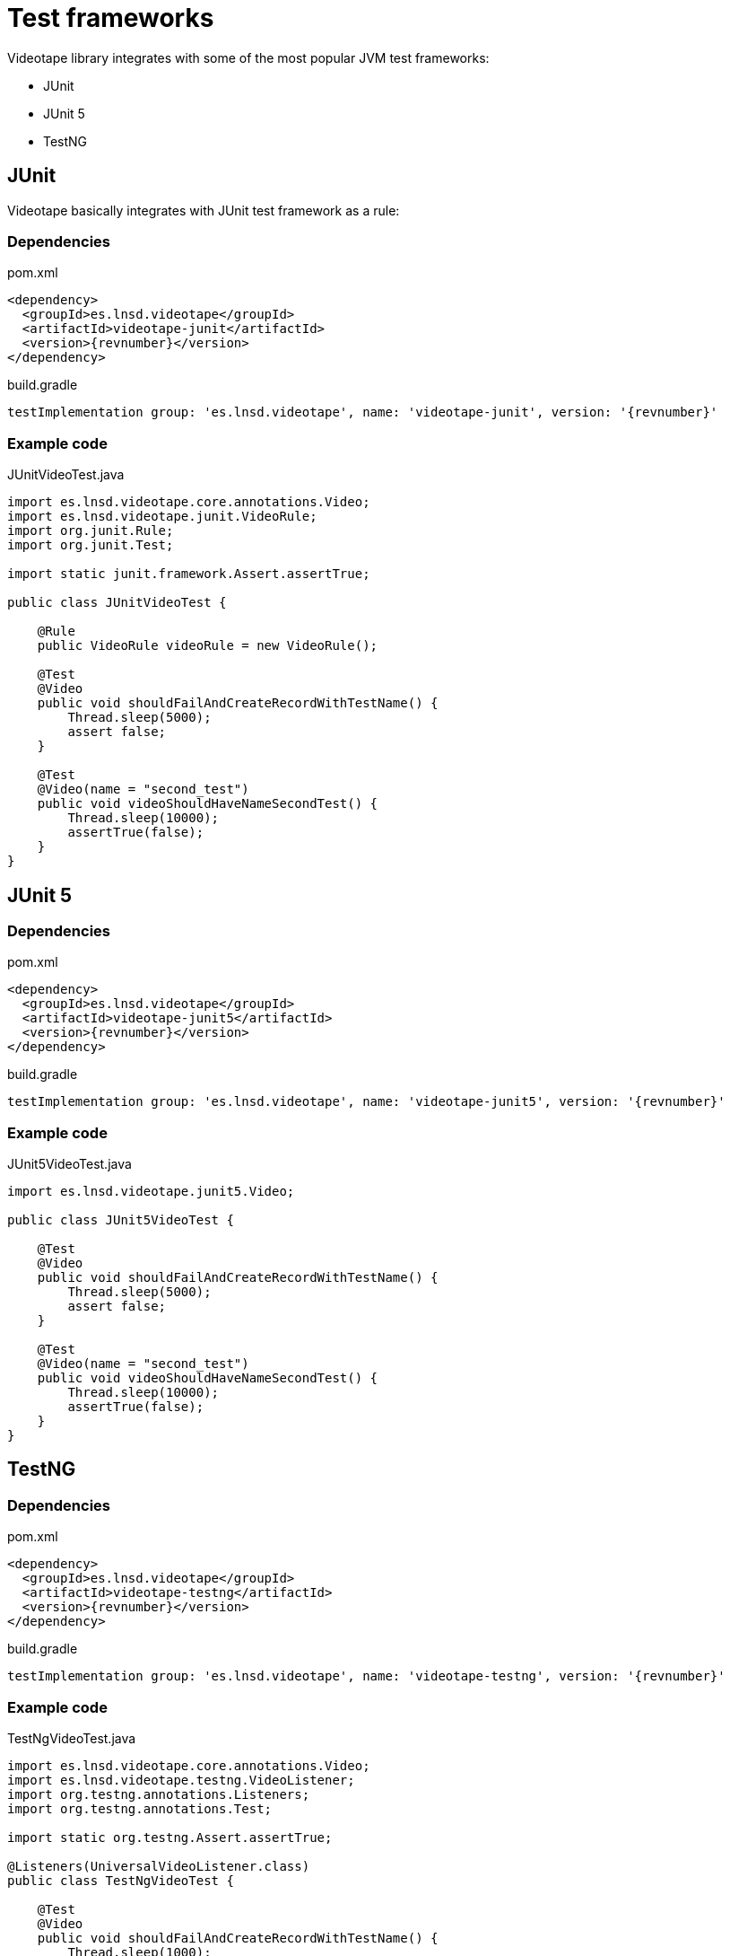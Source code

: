 = Test frameworks

Videotape library integrates with some of the most popular JVM test frameworks:

* JUnit
* JUnit 5
* TestNG

== JUnit

Videotape basically integrates with JUnit test framework as a rule:

=== Dependencies

.pom.xml
[source,xml,subs="attributes,verbatim"]
----
<dependency>
  <groupId>es.lnsd.videotape</groupId>
  <artifactId>videotape-junit</artifactId>
  <version>{revnumber}</version>
</dependency>
----

.build.gradle
[source,groovy,subs="attributes,verbatim"]
----
testImplementation group: 'es.lnsd.videotape', name: 'videotape-junit', version: '{revnumber}'
----

=== Example code

.JUnitVideoTest.java
[source,java]
----
import es.lnsd.videotape.core.annotations.Video;
import es.lnsd.videotape.junit.VideoRule;
import org.junit.Rule;
import org.junit.Test;

import static junit.framework.Assert.assertTrue;

public class JUnitVideoTest {

    @Rule
    public VideoRule videoRule = new VideoRule();

    @Test
    @Video
    public void shouldFailAndCreateRecordWithTestName() {
        Thread.sleep(5000);
        assert false;
    }

    @Test
    @Video(name = "second_test")
    public void videoShouldHaveNameSecondTest() {
        Thread.sleep(10000);
        assertTrue(false);
    }
}
----

== JUnit 5

=== Dependencies

.pom.xml
[source,xml,subs="attributes,verbatim"]
----
<dependency>
  <groupId>es.lnsd.videotape</groupId>
  <artifactId>videotape-junit5</artifactId>
  <version>{revnumber}</version>
</dependency>
----

.build.gradle
[source,groovy,subs="attributes,verbatim"]
----
testImplementation group: 'es.lnsd.videotape', name: 'videotape-junit5', version: '{revnumber}'
----

=== Example code

.JUnit5VideoTest.java
[source,java]
----
import es.lnsd.videotape.junit5.Video;

public class JUnit5VideoTest {

    @Test
    @Video
    public void shouldFailAndCreateRecordWithTestName() {
        Thread.sleep(5000);
        assert false;
    }

    @Test
    @Video(name = "second_test")
    public void videoShouldHaveNameSecondTest() {
        Thread.sleep(10000);
        assertTrue(false);
    }
}
----

== TestNG

=== Dependencies

.pom.xml
[source,xml,subs="attributes,verbatim"]
----
<dependency>
  <groupId>es.lnsd.videotape</groupId>
  <artifactId>videotape-testng</artifactId>
  <version>{revnumber}</version>
</dependency>
----

.build.gradle
[source,groovy,subs="attributes,verbatim"]
----
testImplementation group: 'es.lnsd.videotape', name: 'videotape-testng', version: '{revnumber}'
----

=== Example code

.TestNgVideoTest.java
[source,java]
----
import es.lnsd.videotape.core.annotations.Video;
import es.lnsd.videotape.testng.VideoListener;
import org.testng.annotations.Listeners;
import org.testng.annotations.Test;

import static org.testng.Assert.assertTrue;

@Listeners(UniversalVideoListener.class)
public class TestNgVideoTest {

    @Test
    @Video
    public void shouldFailAndCreateRecordWithTestName() {
        Thread.sleep(1000);
        assert false;
    }

    @Test
    @Video(name = "second_test")
    public void videoShouldHaveNameSecondTest(){
        Thread.sleep(1000);
        assertTrue(false);
    }
}
----
